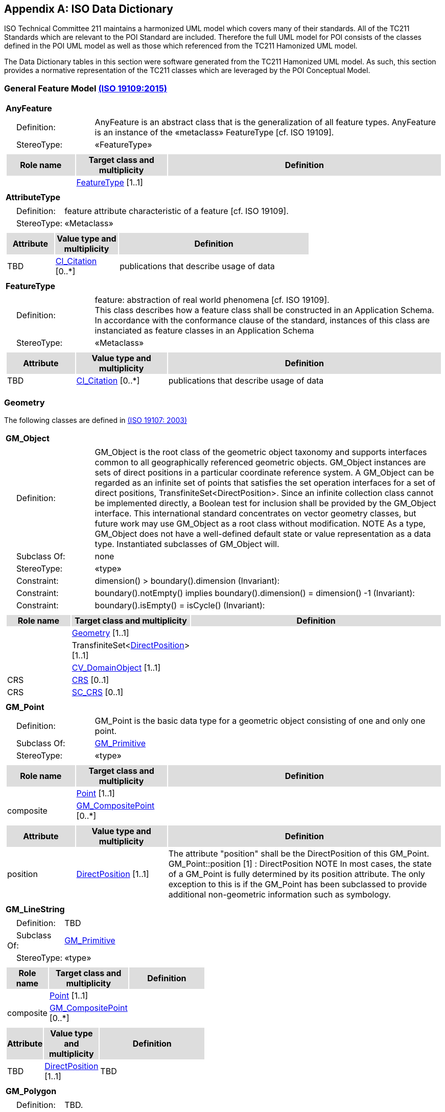 [appendix]
[[iso_data_dictionary_section]]
== ISO Data Dictionary

ISO Technical Committee 211 maintains a harmonized UML model which covers many of their standards. All of the TC211 Standards which are relevant to the POI Standard are included. Therefore the full UML model for POI consists of the classes defined in the POI UML model as well as those which referenced from the TC211 Hamonized UML model.

The Data Dictionary tables in this section were software generated from the TC211 Hamonized UML model. As such, this section provides a normative representation of the TC211 classes which are leveraged by the POI Conceptual Model.

=== General Feature Model <<iso19109,(ISO 19109:2015)>>

[[AnyFeature-section]]
[cols="1a"]
|===
|*AnyFeature* 
|[cols="1,4",frame=none,grid=none]
!===
!{nbsp}{nbsp}{nbsp}{nbsp}Definition: ! AnyFeature is an abstract class that is the generalization of all feature types. AnyFeature is an instance of the «metaclass» FeatureType [cf. ISO 19109]. 
!{nbsp}{nbsp}{nbsp}{nbsp}StereoType: !  «FeatureType»
!===
|[cols="15,20,60",frame=none,grid=none,options="header"]
!===
!{set:cellbgcolor:#DDDDDD} *Role name* !*Target class and multiplicity*  !*Definition*
!{set:cellbgcolor:#FFFFFF}   
!<<FeatureType-section,FeatureType>>  
[1..1]
!
!===
|===

[[AttributeType-section]]
[cols="1a"]
|===
|*AttributeType* 
|[cols="1,4",frame=none,grid=none]
!===
!{nbsp}{nbsp}{nbsp}{nbsp}Definition: ! feature attribute
characteristic of a feature [cf. ISO 19109]. 
!{nbsp}{nbsp}{nbsp}{nbsp}StereoType: !  «Metaclass»
!===
|[cols="15,20,60",frame=none,grid=none,options="header"]
!===
!{set:cellbgcolor:#DDDDDD} *Attribute* !*Value type and multiplicity* !*Definition*
!{set:cellbgcolor:#FFFFFF} TBD   !<<CI_Citation-section,CI_Citation>>  [0..*] !publications that describe usage of data
!===
|===

[[FeatureType-section]]
[cols="1a"]
|===
|*FeatureType* 
|[cols="1,4",frame=none,grid=none]
!===
!{nbsp}{nbsp}{nbsp}{nbsp}Definition: ! feature: abstraction of real world phenomena [cf. ISO 19109]. +
This class describes how a feature class shall be constructed in an Application Schema. In accordance with the conformance clause of the standard, instances of this class are instanciated as feature classes in an Application Schema
!{nbsp}{nbsp}{nbsp}{nbsp}StereoType: !  «Metaclass»
!===
|[cols="15,20,60",frame=none,grid=none,options="header"]
!===
!{set:cellbgcolor:#DDDDDD} *Attribute* !*Value type and multiplicity* !*Definition*
!{set:cellbgcolor:#FFFFFF} TBD   !<<CI_Citation-section,CI_Citation>>  [0..*] !publications that describe usage of data
!===
|===

=== Geometry
The following classes are defined in <<iso19107,(ISO 19107: 2003)>>

[[GM_Object-section]]
[cols="1a"]
|===
|*GM_Object* 
|[cols="1,4",frame=none,grid=none]
!===
!{nbsp}{nbsp}{nbsp}{nbsp}Definition: ! GM_Object is the root class of the geometric object taxonomy and supports interfaces common to all geographically referenced geometric objects. GM_Object instances are sets of direct positions in a particular coordinate reference system. A GM_Object can be regarded as an infinite set of points that satisfies the set operation interfaces for a set of direct positions, TransfiniteSet<DirectPosition>. Since an infinite collection class cannot be implemented directly, a Boolean test for inclusion shall be provided by the GM_Object interface. This international standard concentrates on vector geometry classes, but future work may use GM_Object as a root class without modification.
NOTE As a type, GM_Object does not have a well-defined default state or value representation as a data type. Instantiated subclasses of GM_Object will. 
!{nbsp}{nbsp}{nbsp}{nbsp}Subclass Of: ! none 
!{nbsp}{nbsp}{nbsp}{nbsp}StereoType: !  «type»
!{nbsp}{nbsp}{nbsp}{nbsp}Constraint: ! dimension() >  boundary().dimension (Invariant):     
!{nbsp}{nbsp}{nbsp}{nbsp}Constraint: ! boundary().notEmpty() implies boundary().dimension() = dimension() -1 (Invariant):     
!{nbsp}{nbsp}{nbsp}{nbsp}Constraint: ! boundary().isEmpty() = isCycle() (Invariant):     
!===
|[cols="15,20,60",frame=none,grid=none,options="header"]
!===
!{set:cellbgcolor:#DDDDDD} *Role name* !*Target class and multiplicity*  !*Definition*
!{set:cellbgcolor:#FFFFFF}   
!<<Geometry-section,Geometry>> [1..1]
!
!{set:cellbgcolor:#FFFFFF}   
!TransfiniteSet<<<DirectPosition-section,DirectPosition>>>  
[1..1]
!
!{set:cellbgcolor:#FFFFFF}   
!<<CV_DomainObject-section,CV_DomainObject>>  
[1..1]
!
!{set:cellbgcolor:#FFFFFF} CRS  
!<<CRS-section,CRS>>  
[0..1]
!
!{set:cellbgcolor:#FFFFFF} CRS  
!<<SC_CRS-section,SC_CRS>>  
[0..1]
!
!===
|=== 

[[GM_Point-section]]
[cols="1a"]
|===
|*GM_Point* 
|[cols="1,4",frame=none,grid=none]
!===
!{nbsp}{nbsp}{nbsp}{nbsp}Definition: ! GM_Point is the basic data type for a geometric object consisting of one and only one point.  
!{nbsp}{nbsp}{nbsp}{nbsp}Subclass Of: ! <<GM_Primitive-section,GM_Primitive>> 
!{nbsp}{nbsp}{nbsp}{nbsp}StereoType: !  «type»
!===
|[cols="15,20,60",frame=none,grid=none,options="header"]
!===
!{set:cellbgcolor:#DDDDDD} *Role name* !*Target class and multiplicity*  !*Definition*
!{set:cellbgcolor:#FFFFFF}   
!<<Point-section,Point>>  
[1..1]
!
!{set:cellbgcolor:#FFFFFF} composite  
!<<GM_CompositePoint-section,GM_CompositePoint>>  
[0..*]
!
!===
|[cols="15,20,60",frame=none,grid=none,options="header"]
!===
!{set:cellbgcolor:#DDDDDD} *Attribute* !*Value type and multiplicity* !*Definition*
 
!{set:cellbgcolor:#FFFFFF} position   !<<DirectPosition-section,DirectPosition>> [1..1]  !The attribute "position" shall be the DirectPosition of this GM_Point.
GM_Point::position [1] : DirectPosition
NOTE In most cases, the state of a GM_Point is fully determined by its position attribute. The only exception to this is if the GM_Point has been subclassed to provide additional non-geometric information such as symbology.
!===
|=== 

[[GM_LineString-section]]
[cols="1a"]
|===
|*GM_LineString* 
|[cols="1,4",frame=none,grid=none]
!===
!{nbsp}{nbsp}{nbsp}{nbsp}Definition: ! TBD  
!{nbsp}{nbsp}{nbsp}{nbsp}Subclass Of: ! <<GM_Primitive-section,GM_Primitive>> 
!{nbsp}{nbsp}{nbsp}{nbsp}StereoType: !  «type»
!===
|[cols="15,20,60",frame=none,grid=none,options="header"]
!===
!{set:cellbgcolor:#DDDDDD} *Role name* !*Target class and multiplicity*  !*Definition*
!{set:cellbgcolor:#FFFFFF}   
!<<Point-section,Point>>  
[1..1]
!
!{set:cellbgcolor:#FFFFFF} composite  
!<<GM_CompositePoint-section,GM_CompositePoint>>  
[0..*]
!
!===
|[cols="15,20,60",frame=none,grid=none,options="header"]
!===
!{set:cellbgcolor:#DDDDDD} *Attribute* !*Value type and multiplicity* !*Definition*
 
!{set:cellbgcolor:#FFFFFF} TBD   !<<DirectPosition-section,DirectPosition>> [1..1]  !TBD
!===
|=== 

[[GM_Polygon-section]]
[cols="1a"]
|===
|*GM_Polygon* 
|[cols="1,4",frame=none,grid=none]
!===
!{nbsp}{nbsp}{nbsp}{nbsp}Definition: ! TBD.  
!{nbsp}{nbsp}{nbsp}{nbsp}Subclass Of: ! <<GM_Primitive-section,GM_Primitive>> 
!{nbsp}{nbsp}{nbsp}{nbsp}StereoType: !  «type»
!===
|[cols="15,20,60",frame=none,grid=none,options="header"]
!===
!{set:cellbgcolor:#DDDDDD} *Role name* !*Target class and multiplicity*  !*Definition*
!{set:cellbgcolor:#FFFFFF}   
!<<Point-section,Point>>  
[1..1]
!
!{set:cellbgcolor:#FFFFFF} TBD  
!<<GM_CompositePoint-section,GM_CompositePoint>>  
[0..*]
!
!===
|[cols="15,20,60",frame=none,grid=none,options="header"]
!===
!{set:cellbgcolor:#DDDDDD} *Attribute* !*Value type and multiplicity* !*Definition*
 
!{set:cellbgcolor:#FFFFFF} TBD   !<<DirectPosition-section,DirectPosition>> [1..1]  !Definition TBD
!===
|=== 

=== Citation and responsible party information
The following classes are defined in ISO 19115-1 Edition 1

[[CI_Address-section]]
[cols="1a"]
|===
|*CI_Address* 
|[cols="1,4",frame=none,grid=none]
!===
!{nbsp}{nbsp}{nbsp}{nbsp}Definition: ! location of the responsible individual or organisation 
!{nbsp}{nbsp}{nbsp}{nbsp}StereoType: ! None  
!===
|[cols="15,20,60",frame=none,grid=none,options="header"]
!===
!{set:cellbgcolor:#DDDDDD} *Attribute* !*Value type and multiplicity* !*Definition*
 
!{set:cellbgcolor:#FFFFFF} administrativeArea   !<<CharacterString-section,CharacterString>>  [0..1] !state, province of the location
 
!{set:cellbgcolor:#FFFFFF} city   !<<CharacterString-section,CharacterString>>  [0..1] !city of the location
 
!{set:cellbgcolor:#FFFFFF} country   !<<CharacterString-section,CharacterString>>  [0..1] !country of the physical address
 
!{set:cellbgcolor:#FFFFFF} deliveryPoint   !<<CharacterString-section,CharacterString>>  [0..*] !address line for the location 
Example Street number and name, suite number, etc
 
!{set:cellbgcolor:#FFFFFF} electronicMailAddress   !<<CharacterString-section,CharacterString>>  [0..*] !address of the electronic mailbox of the responsible organisation or individual
 
!{set:cellbgcolor:#FFFFFF} postalCode   !<<CharacterString-section,CharacterString>>  [0..1] !ZIP or other postal code
!===
|=== 

[[CI_Citation-section]]
[cols="1a"]
|===
|*CI_Citation* 
|[cols="1,4",frame=none,grid=none]
!===
!{nbsp}{nbsp}{nbsp}{nbsp}Definition: ! standardized resource reference 
!{nbsp}{nbsp}{nbsp}{nbsp}StereoType: ! None  
!===
|[cols="15,20,60",frame=none,grid=none,options="header"]
!===
!{set:cellbgcolor:#DDDDDD} *Attribute* !*Value type and multiplicity* !*Definition*
 
!{set:cellbgcolor:#FFFFFF} alternateTitle   !<<CharacterString-section,CharacterString>>  [0..*] !short name or other language name by which the cited information is known. Example: DCW as an alternative title for Digital Chart of the World
 
!{set:cellbgcolor:#FFFFFF} citedResponsibleParty   !<<CI_Responsibility-section,CI_Responsibility>>  [0..*] !roles, name, contact, and position information for an individual or organisation that is responsible for the resource
 
!{set:cellbgcolor:#FFFFFF} date   !<<CI_Date-section,CI_Date>>  [0..*] !reference date for the cited resource
 
!{set:cellbgcolor:#FFFFFF} edition   !<<CharacterString-section,CharacterString>>  [0..1] !version of the cited resource
 
!{set:cellbgcolor:#FFFFFF} editionDate   !<<DateTime-section,DateTime>>  [0..1] !date of the edition
 
!{set:cellbgcolor:#FFFFFF} graphic   !<<MD_BrowseGraphic-section,MD_BrowseGraphic>>  [0..*] !citation graphic or logo for cited party
 
!{set:cellbgcolor:#FFFFFF} identifier   !<<MD_Identifier-section,MD_Identifier>>  [0..*] !value uniquely identifying an object within a namespace
 
!{set:cellbgcolor:#FFFFFF} ISBN   !<<CharacterString-section,CharacterString>>  [0..1] !international Standard Book Number
 
!{set:cellbgcolor:#FFFFFF} ISSN   !<<CharacterString-section,CharacterString>>  [0..1] !international Standard Serial Number
 
!{set:cellbgcolor:#FFFFFF} onlineResource   !<<CI_OnlineResource-section,CI_OnlineResource>>  [0..*] !online reference to the cited resource
 
!{set:cellbgcolor:#FFFFFF} otherCitationDetails   !<<CharacterString-section,CharacterString>>  [0..*] !other information required to complete the citation that is not recorded elsewhere
 
!{set:cellbgcolor:#FFFFFF} presentationForm   !<<CI_PresentationFormCode-section,CI_PresentationFormCode>>  [0..*] !mode in which the resource is represented
 
!{set:cellbgcolor:#FFFFFF} series   !<<CI_Series-section,CI_Series>>  [0..1] !information about the series, or aggregate resource, of which the resource is a part
 
!{set:cellbgcolor:#FFFFFF} title   !<<CharacterString-section,CharacterString>>  !name by which the cited resource is known
!===
|=== 

[[CI_Contact-section]]
[cols="1a"]
|===
|*CI_Contact* 
|[cols="1,4",frame=none,grid=none]
!===
!{nbsp}{nbsp}{nbsp}{nbsp}Definition: ! information required to enable contact with the responsible person and/or organisation 
!{nbsp}{nbsp}{nbsp}{nbsp}StereoType: !  None
!===
|[cols="15,20,60",frame=none,grid=none,options="header"]
!===
!{set:cellbgcolor:#DDDDDD} *Attribute* !*Value type and multiplicity* !*Definition*
 
!{set:cellbgcolor:#FFFFFF} address   !<<CI_Address-section,CI_Address>>  [0..*] !physical and email address at which the organisation or individual may be contacted
 
!{set:cellbgcolor:#FFFFFF} contactInstructions   !<<CharacterString-section,CharacterString>>  [0..1] !supplemental instructions on how or when to contact the individual or organisation
 
!{set:cellbgcolor:#FFFFFF} contactType   !<<CharacterString-section,CharacterString>>  [0..1] !type of contact
 
!{set:cellbgcolor:#FFFFFF} hoursOfService   !<<CharacterString-section,CharacterString>>  [0..*] !time period (including time zone) when individuals can contact the organisation or individual
 
!{set:cellbgcolor:#FFFFFF} onlineResource   !<<CI_OnlineResource-section,CI_OnlineResource>>  [0..*] !on-line information that can be used to contact the individual or organisation
 
!{set:cellbgcolor:#FFFFFF} phone   !<<CI_Telephone-section,CI_Telephone>>  [0..*] !telephone numbers at which the organisation or individual may be contacted
!===
|=== 

[[CI_Date-section]]
[cols="1a"]
|===
|*CI_Date* 
|[cols="1,4",frame=none,grid=none]
!===
!{nbsp}{nbsp}{nbsp}{nbsp}Definition: ! reference date and event used to describe it 
!{nbsp}{nbsp}{nbsp}{nbsp}StereoType: !  «DataType»
!===
|[cols="15,20,60",frame=none,grid=none,options="header"]
!===
!{set:cellbgcolor:#DDDDDD} *Attribute* !*Value type and multiplicity* !*Definition*
 
!{set:cellbgcolor:#FFFFFF} date   !<<DateTime-section,DateTime>>  !reference date for the cited resource
 
!{set:cellbgcolor:#FFFFFF} dateType   !<<CI_DateTypeCode-section,CI_DateTypeCode>>  !event used for reference date
!===
|=== 

[[CI_DateTypeCode-section]]
[cols="1a"]
|===
|*CI_DateTypeCode* 
|[cols="1,4",frame=none,grid=none]
!===
!{nbsp}{nbsp}{nbsp}{nbsp}Definition: ! identification of when a given event occurred 
!{nbsp}{nbsp}{nbsp}{nbsp}StereoType: !  «CodeList»
!===
|[cols="15,20,60",frame=none,grid=none,options="header"]
!===
!{set:cellbgcolor:#DDDDDD} *Attribute* !*Value type and multiplicity* !*Definition*
 
!{set:cellbgcolor:#FFFFFF} adopted   ! literal !date identifies when resource was adopted
 
!{set:cellbgcolor:#FFFFFF} creation   ! literal !date identifies when the resource was brought into existence
 
!{set:cellbgcolor:#FFFFFF} deprecated   ! literal !date identifies when resource was deprecated
 
!{set:cellbgcolor:#FFFFFF} distribution   ! literal !date identifies when an instance of the resource was distributed
 
!{set:cellbgcolor:#FFFFFF} expiry   ! literal !date identifies when resource expires
 
!{set:cellbgcolor:#FFFFFF} inForce   ! literal !date identifies when resource became in force
 
!{set:cellbgcolor:#FFFFFF} lastRevision   ! literal !date identifies when resource was last reviewed
 
!{set:cellbgcolor:#FFFFFF} lastUpdate   ! literal !date identifies when resource was last updated
 
!{set:cellbgcolor:#FFFFFF} nextUpdate   ! literal !date identifies when resource will be next updated
 
!{set:cellbgcolor:#FFFFFF} publication   ! literal !date identifies when the resource was issued
 
!{set:cellbgcolor:#FFFFFF} released   ! literal !the date that the resource shall be released for public access
 
!{set:cellbgcolor:#FFFFFF} revision   ! literal !date identifies when the resource was examined or re-examined and improved or amended
 
!{set:cellbgcolor:#FFFFFF} superseded   ! literal !date identifies when resource was superseded or replaced by another resource
 
!{set:cellbgcolor:#FFFFFF} unavailable   ! literal !date identifies when resource became not available or obtainable
 
!{set:cellbgcolor:#FFFFFF} validityBegins   ! literal !time at which the data is considered to become valid. Note: There could be quite a delay between creation and validity begins
 
!{set:cellbgcolor:#FFFFFF} validityExpires   ! literal !time at which the data is no longer considered to be valid
!===
|=== 

[[CI_Individual-section]]
[cols="1a"]
|===
|*CI_Individual* 
|[cols="1,4",frame=none,grid=none]
!===
!{nbsp}{nbsp}{nbsp}{nbsp}Definition: ! information about the party if the party is an individual 
!{nbsp}{nbsp}{nbsp}{nbsp}Subclass Of: !<<CI_Party-section,CI_Party>>
!{nbsp}{nbsp}{nbsp}{nbsp}StereoType: !  
!{nbsp}{nbsp}{nbsp}{nbsp}Constraint: ! count (name + positionName) > 0 (Invariant):     
!===
|[cols="15,20,60",frame=none,grid=none,options="header"]
!===
!{set:cellbgcolor:#DDDDDD} *Role name* !*Target class and multiplicity*  !*Definition*
!{set:cellbgcolor:#FFFFFF}   ! <<CI_Organisation-section,CI_Organisation>>   [] !
!===
|[cols="15,20,60",frame=none,grid=none,options="header"]
!===
!{set:cellbgcolor:#DDDDDD} *Attribute* !*Value type and multiplicity* !*Definition*
 
!{set:cellbgcolor:#FFFFFF} positionName   !<<CharacterString-section,CharacterString>>  [0..1] !position of the individual in an organisation
!===
|=== 

[[CI_OnLineFunctionCode-section]]
[cols="1a"]
|===
|*CI_OnLineFunctionCode* 
|[cols="1,4",frame=none,grid=none]
!===
!{nbsp}{nbsp}{nbsp}{nbsp}Definition: ! function performed by the resource 
!{nbsp}{nbsp}{nbsp}{nbsp}StereoType: !  «CodeList»
!===
|[cols="15,20,60",frame=none,grid=none,options="header"]
!===
!{set:cellbgcolor:#DDDDDD} *Attribute* !*Value type and multiplicity* !*Definition*
 
!{set:cellbgcolor:#FFFFFF} browseGraphic   ! literal !browse graphic provided
 
!{set:cellbgcolor:#FFFFFF} browsing   ! literal !online browsing provided
 
!{set:cellbgcolor:#FFFFFF} completeMetadata   ! literal !complete metadata provided
 
!{set:cellbgcolor:#FFFFFF} download   ! literal !online instructions for transferring data from one storage device or system to another
 
!{set:cellbgcolor:#FFFFFF} emailService   ! literal !online email service provided
 
!{set:cellbgcolor:#FFFFFF} fileAccess   ! literal !online file access provided
 
!{set:cellbgcolor:#FFFFFF} information   ! literal !online information about the resource
 
!{set:cellbgcolor:#FFFFFF} offlineAccess   ! literal !online instructions for requesting the resource from the provider
 
!{set:cellbgcolor:#FFFFFF} order   ! literal !online order process for obtaining the resource
 
!{set:cellbgcolor:#FFFFFF} search   ! literal !online search interface for seeking out information about the resource
 
!{set:cellbgcolor:#FFFFFF} upload   ! literal !online resource upload capability provided
!===
|=== 

[[CI_OnlineResource-section]]
[cols="1a"]
|===
|*CI_OnlineResource* 
|[cols="1,4",frame=none,grid=none]
!===
!{nbsp}{nbsp}{nbsp}{nbsp}Definition: ! information about on-line sources from which the resource, specification, or community profile name and extended metadata elements can be obtained 
!{nbsp}{nbsp}{nbsp}{nbsp}StereoType: !  «DataType»
!===
|[cols="15,20,60",frame=none,grid=none,options="header"]
!===
!{set:cellbgcolor:#DDDDDD} *Attribute* !*Value type and multiplicity* !*Definition*
 
!{set:cellbgcolor:#FFFFFF} applicationProfile   !<<CharacterString-section,CharacterString>>  [0..1] !name of an application profile that can be used with the online resource
 
!{set:cellbgcolor:#FFFFFF} description   !<<CharacterString-section,CharacterString>>  [0..1] !detailed text description of what the online resource is/does
 
!{set:cellbgcolor:#FFFFFF} function   !<<CI_OnLineFunctionCode-section,CI_OnLineFunctionCode>>  [0..1] !code for function performed by the online resource
 
!{set:cellbgcolor:#FFFFFF} linkage   !<<CharacterString-section,CharacterString>>  !location (address) for on-line access using a Uniform Resource Locator/Uniform Resource Identifier address or similar addressing scheme such as http://www.statkart.no/isotc211
 
!{set:cellbgcolor:#FFFFFF} name   !<<CharacterString-section,CharacterString>>  [0..1] !name of the online resource
 
!{set:cellbgcolor:#FFFFFF} protocol   !<<CharacterString-section,CharacterString>>  [0..1] !connection protocol to be used e.g. http, ftp, file,http get KVP, http POST, etc…
 
!{set:cellbgcolor:#FFFFFF} protocolRequest   !<<CharacterString-section,CharacterString>>  [0..1] !protocol used by the accessed resource(to be used mainly for POST requests).
Example
POST/XML:
<GetFeature   service="WFS"  version="2.0.0" outputFormat="application/gml+xml; version=3.2" xmlns=http://www.opengis.net/wfs/2.0 xmlns:xsi=http://www.w3.org/2001/XMLSchema-instance xsi:schemaLocation="http://www.opengis.net/wfs/2.0http://schemas.opengis.net/wfs/2.0.0/wfs.xsd">
<Query typeNames="Roads"/>
</GetFeature>
!===
|=== 

[[CI_Organisation-section]]
[cols="1a"]
|===
|*CI_Organisation* 
|[cols="1,4",frame=none,grid=none]
!===
!{nbsp}{nbsp}{nbsp}{nbsp}Definition: ! information about the party if the party is an organisation 
!{nbsp}{nbsp}{nbsp}{nbsp}Subclass Of: !<<CI_Party-section,CI_Party>> 
!{nbsp}{nbsp}{nbsp}{nbsp}StereoType: !  
!{nbsp}{nbsp}{nbsp}{nbsp}Constraint: ! count (name + logo) > 0 (Invariant):     
!===
|[cols="15,20,60",frame=none,grid=none,options="header"]
!===
!{set:cellbgcolor:#DDDDDD} *Role name* !*Target class and multiplicity*  !*Definition*
!{set:cellbgcolor:#FFFFFF} individual ! <<CI_Individual-section,CI_Individual>> [0..*] !an individual in the named organisation
!===
|[cols="15,20,60",frame=none,grid=none,options="header"]
!===
!{set:cellbgcolor:#DDDDDD} *Attribute* !*Value type and multiplicity* !*Definition*
 
!{set:cellbgcolor:#FFFFFF} logo   !<<MD_BrowseGraphic-section,MD_BrowseGraphic>>  [0..*] !Graphic identifying organization
!===
|=== 

[[CI_Party-section]]
[cols="1a"]
|===
|*CI_Party* 
|[cols="1,4",frame=none,grid=none]
!===
!{nbsp}{nbsp}{nbsp}{nbsp}Definition: ! information about the individual and/or organisation of the party 
!{nbsp}{nbsp}{nbsp}{nbsp}StereoType: !  «abstract»
!===
|[cols="15,20,60",frame=none,grid=none,options="header"]
!===
!{set:cellbgcolor:#DDDDDD} *Role name* !*Target class and multiplicity*  !*Definition*
!{set:cellbgcolor:#FFFFFF}   ! <<CI_Responsibility-section,CI_Responsibility>>   [] !
!===
|[cols="15,20,60",frame=none,grid=none,options="header"]
!===
!{set:cellbgcolor:#DDDDDD} *Attribute* !*Value type and multiplicity* !*Definition*
 
!{set:cellbgcolor:#FFFFFF} contactInfo   !<<CI_Contact-section,CI_Contact>>  [0..*] !contact information for the party
 
!{set:cellbgcolor:#FFFFFF} name   !<<CharacterString-section,CharacterString>>  [0..1] !name of the party (individual or organization)
!===
|=== 

[[CI_PresentationFormCode-section]]
[cols="1a"]
|===
|*CI_PresentationFormCode* 
|[cols="1,4",frame=none,grid=none]
!===
!{nbsp}{nbsp}{nbsp}{nbsp}Definition: ! mode in which the data is represented 
!{nbsp}{nbsp}{nbsp}{nbsp}StereoType: !  «CodeList»
!===
|[cols="15,20,60",frame=none,grid=none,options="header"]
!===
!{set:cellbgcolor:#DDDDDD} *Attribute* !*Value type and multiplicity* !*Definition*
 
!{set:cellbgcolor:#FFFFFF} audioDigital   !literal !digital audio recording
 
!{set:cellbgcolor:#FFFFFF} audioHardcopy   !literal !audio recording delivered by analog media, such as a magnetic tape
 
!{set:cellbgcolor:#FFFFFF} diagramDigital   !literal !information represented graphically by charts such as pie chart, bar chart, and other type of diagrams and recorded in digital format
 
!{set:cellbgcolor:#FFFFFF} diagramHardcopy   !literal !information represented graphically by charts such as pie chart, bar chart, and other type of diagrams and printed on paper, photographic material, or other media
 
!{set:cellbgcolor:#FFFFFF} documentDigital   !literal !digital representation of a primarily textual item (can contain illustrations also)
 
!{set:cellbgcolor:#FFFFFF} documentHardcopy   !literal !representation of a primarily textual item (can contain illustrations also) on paper, photographic material, or other media
 
!{set:cellbgcolor:#FFFFFF} imageDigital   !literal !likeness of natural or man-made features, objects, and activities acquired through the sensing of visual or any other segment of the electromagnetic spectrum by sensors, such as thermal infrared, and high resolution radar and stored in digital format
 
!{set:cellbgcolor:#FFFFFF} imageHardcopy   !literal !likeness of natural or man-made features, objects, and activities acquired through the sensing of visual or any other segment of the electromagnetic spectrum by sensors, such as thermal infrared, and high resolution radar and reproduced on paper, photographic material, or other media for use directly by the human user
 
!{set:cellbgcolor:#FFFFFF} mapDigital   !literal !map represented in raster or vector form
 
!{set:cellbgcolor:#FFFFFF} mapHardcopy   !literal !map printed on paper, photographic material, or other media for use directly by the human user
 
!{set:cellbgcolor:#FFFFFF} modelDigital   !literal !multi-dimensional digital representation of a feature, process, etc.
 
!{set:cellbgcolor:#FFFFFF} modelHardcopy   !literal !3-dimensional, physical model
 
!{set:cellbgcolor:#FFFFFF} multimediaDigital   !literal !information representation using simultaneously various digital modes for text, sound, image
 
!{set:cellbgcolor:#FFFFFF} multimediaHardcopy   !literal !information representation using simultaneously various analog modes for text, sound, image
 
!{set:cellbgcolor:#FFFFFF} physicalObject   !literal !a physical object. Eg. Rock or mineral sample, microscope slide
 
!{set:cellbgcolor:#FFFFFF} profileDigital   !literal !vertical cross-section in digital form
 
!{set:cellbgcolor:#FFFFFF} profileHardcopy   !literal !vertical cross-section printed on paper, etc.
 
!{set:cellbgcolor:#FFFFFF} tableDigital   !literal !digital representation of facts or figures systematically displayed, especially in columns
 
!{set:cellbgcolor:#FFFFFF} tableHardcopy   !literal !representation of facts or figures systematically displayed, especially in columns, printed on paper, photographic material, or other media
 
!{set:cellbgcolor:#FFFFFF} videoDigital   !literal !digital video recording
 
!{set:cellbgcolor:#FFFFFF} videoHardcopy   !literal !video recording on film
!===
|=== 

[[CI_Responsibility-section]]
[cols="1a"]
|===
|*CI_Responsibility* 
|[cols="1,4",frame=none,grid=none]
!===
!{nbsp}{nbsp}{nbsp}{nbsp}Definition: ! information about the party and their role 
!{nbsp}{nbsp}{nbsp}{nbsp}StereoType: !  None
!===
|[cols="15,20,60",frame=none,grid=none,options="header"]
!===
!{set:cellbgcolor:#DDDDDD} *Role name* !*Target class and multiplicity*  !*Definition*
!{set:cellbgcolor:#FFFFFF} party ! <<CI_Party-section,CI_Party>> [1..*] !information about the party
!===
|[cols="15,20,60",frame=none,grid=none,options="header"]
!===
!{set:cellbgcolor:#DDDDDD} *Attribute* !*Value type and multiplicity* !*Definition*
 
!{set:cellbgcolor:#FFFFFF} extent   !<<EX_Extent-section,EX_Extent>>  [0..*] !spatial or temporal extent of the role
 
!{set:cellbgcolor:#FFFFFF} role   !<<CI_RoleCode-section,CI_RoleCode>>  !function performed by the responsible party
!===
|=== 

[[CI_RoleCode-section]]
[cols="1a"]
|===
|*CI_RoleCode* 
|[cols="1,4",frame=none,grid=none]
!===
!{nbsp}{nbsp}{nbsp}{nbsp}Definition: ! function performed by the responsible party 
!{nbsp}{nbsp}{nbsp}{nbsp}StereoType: !  «CodeList»
!===
|[cols="15,20,60",frame=none,grid=none,options="header"]
!===
!{set:cellbgcolor:#DDDDDD} *Attribute* !*Value type and multiplicity* !*Definition*
 
!{set:cellbgcolor:#FFFFFF} author   ! literal !party who authored the resource
 
!{set:cellbgcolor:#FFFFFF} coAuthor   ! literal !party who jointly authors the resource
 
!{set:cellbgcolor:#FFFFFF} collaborator   ! literal !party who assists with the generation of the resource other than the principal investigator
 
!{set:cellbgcolor:#FFFFFF} contributor   ! literal !party contributing to the resource
 
!{set:cellbgcolor:#FFFFFF} custodian   ! literal !party that accepts accountability and responsibility for the resource and ensures appropriate care and maintenance of the resource
 
!{set:cellbgcolor:#FFFFFF} distributor   ! literal !party who distributes the resource
 
!{set:cellbgcolor:#FFFFFF} editor   ! literal !party who reviewed or modified the resource to improve the content
 
!{set:cellbgcolor:#FFFFFF} funder   ! literal !party providing monetary support for the resource
 
!{set:cellbgcolor:#FFFFFF} mediator   ! literal !a class of entity that mediates access to the resource and for whom the resource is intended or useful
 
!{set:cellbgcolor:#FFFFFF} originator   ! literal !party who created the resource
 
!{set:cellbgcolor:#FFFFFF} owner   ! literal !party that owns the resource
 
!{set:cellbgcolor:#FFFFFF} pointOfContact   ! literal !party who can be contacted for acquiring knowledge about or acquisition of the resource
 
!{set:cellbgcolor:#FFFFFF} principalInvestigator   ! literal !key party responsible for gathering information and conducting research
 
!{set:cellbgcolor:#FFFFFF} processor   ! literal !party who has processed the data in a manner such that the resource has been modified
 
!{set:cellbgcolor:#FFFFFF} publisher   ! literal !party who published the resource
 
!{set:cellbgcolor:#FFFFFF} resourceProvider   ! literal !party that supplies the resource
 
!{set:cellbgcolor:#FFFFFF} rightsHolder   ! literal !party owning or managing rights over the resource
 
!{set:cellbgcolor:#FFFFFF} sponsor   ! literal !party who speaks for the resource
 
!{set:cellbgcolor:#FFFFFF} stakeholder   ! literal !party who has an interest in the resource or the use of the resource
 
!{set:cellbgcolor:#FFFFFF} user   ! literal !party who uses the resource
!===
|=== 

[[CI_Series-section]]
[cols="1a"]
|===
|*CI_Series* 
|[cols="1,4",frame=none,grid=none]
!===
!{nbsp}{nbsp}{nbsp}{nbsp}Definition: ! information about the series, or aggregate resource, to which a resource belongs 
!{nbsp}{nbsp}{nbsp}{nbsp}StereoType: !  «DataType»
!===
|[cols="15,20,60",frame=none,grid=none,options="header"]
!===
!{set:cellbgcolor:#DDDDDD} *Attribute* !*Value type and multiplicity* !*Definition*
 
!{set:cellbgcolor:#FFFFFF} issueIdentification   !<<CharacterString-section,CharacterString>>  [0..1] !information identifying the issue of the series
 
!{set:cellbgcolor:#FFFFFF} name   !<<CharacterString-section,CharacterString>>  [0..1] !name of the series, or aggregate resource, of which the resource is a part
 
!{set:cellbgcolor:#FFFFFF} page   !<<CharacterString-section,CharacterString>>  [0..1] !details on which pages of the publication the article was published
!===
|=== 

[[CI_Telephone-section]]
[cols="1a"]
|===
|*CI_Telephone* 
|[cols="1,4",frame=none,grid=none]
!===
!{nbsp}{nbsp}{nbsp}{nbsp}Definition: ! telephone numbers for contacting the responsible individual or organisation 
!{nbsp}{nbsp}{nbsp}{nbsp}StereoType: !  «DataType»
!===
|[cols="15,20,60",frame=none,grid=none,options="header"]
!===
!{set:cellbgcolor:#DDDDDD} *Attribute* !*Value type and multiplicity* !*Definition*
 
!{set:cellbgcolor:#FFFFFF} number   !<<CharacterString-section,CharacterString>>  !telephone number by which individuals can contact responsible organisation or individual
 
!{set:cellbgcolor:#FFFFFF} numberType   !<<CI_TelephoneTypeCode-section,CI_TelephoneTypeCode>>  [0..1] !type of telephone responsible organisation or individual
!===
|=== 

[[CI_TelephoneTypeCode-section]]
[cols="1a"]
|===
|*CI_TelephoneTypeCode* 
|[cols="1,4",frame=none,grid=none]
!===
!{nbsp}{nbsp}{nbsp}{nbsp}Definition: ! type of telephone 
!{nbsp}{nbsp}{nbsp}{nbsp}StereoType: !  «CodeList»
!===
|[cols="15,20,60",frame=none,grid=none,options="header"]
!===
!{set:cellbgcolor:#DDDDDD} *Attribute* !*Value type and multiplicity* !*Definition*
 
!{set:cellbgcolor:#FFFFFF} facsimile   ! literal !telephone provides facsimile service
 
!{set:cellbgcolor:#FFFFFF} sms   ! literal !telephone provides sms service
 
!{set:cellbgcolor:#FFFFFF} voice   ! literal !telephone provides voice service
!===
|===   

=== Constraint information
The following classes are defined in ISO 19115-1 Edition 1

[[MD_ClassificationCode-section]]
[cols="1a"]
|===
|*MD_ClassificationCode* 
|[cols="1,4",frame=none,grid=none]
!===
!{nbsp}{nbsp}{nbsp}{nbsp}Definition: ! name of the handling restrictions on the resource 
!{nbsp}{nbsp}{nbsp}{nbsp}StereoType: !  «CodeList»
!===
|[cols="15,20,60",frame=none,grid=none,options="header"]
!===
!{set:cellbgcolor:#DDDDDD} *Attribute* !*Value type and multiplicity* !*Definition*
 
!{set:cellbgcolor:#FFFFFF} confidential   ! literal !available for someone who can be entrusted with information
 
!{set:cellbgcolor:#FFFFFF} forOfficialUseOnly   ! literal !unclassified information that may be exempt from mandatory release to the public
 
!{set:cellbgcolor:#FFFFFF} limitedDistribution   ! literal !desimination limited by designating body
 
!{set:cellbgcolor:#FFFFFF} protected   ! literal !compromise of the information could cause damage
 
!{set:cellbgcolor:#FFFFFF} restricted   ! literal !not for general disclosure
 
!{set:cellbgcolor:#FFFFFF} secret   ! literal !kept or meant to be kept private, unknown, or hidden from all but a select group of people
 
!{set:cellbgcolor:#FFFFFF} sensitiveButUnclassified   ! literal !although unclassified, requires strict controls over its distribution
 
!{set:cellbgcolor:#FFFFFF} topSecret   ! literal !of the highest secrecy
 
!{set:cellbgcolor:#FFFFFF} unclassified   ! literal !available for general disclosure
!===
|=== 

[[MD_Constraints-section]]
[cols="1a"]
|===
|*MD_Constraints* 
|[cols="1,4",frame=none,grid=none]
!===
!{nbsp}{nbsp}{nbsp}{nbsp}Definition: ! restrictions on the access and use of a resource or metadata 
!{nbsp}{nbsp}{nbsp}{nbsp}StereoType: ! None 
!===
|[cols="15,20,60",frame=none,grid=none,options="header"]
!===
!{set:cellbgcolor:#DDDDDD} *Role name* !*Target class and multiplicity*  !*Definition*
!{set:cellbgcolor:#FFFFFF}   ! <<MD_Identification-section,MD_Identification>>   [] !
!{set:cellbgcolor:#FFFFFF}   ! <<MD_Metadata-section,MD_Metadata>>   [] !
!===
|[cols="15,20,60",frame=none,grid=none,options="header"]
!===
!{set:cellbgcolor:#DDDDDD} *Attribute* !*Value type and multiplicity* !*Definition*
 
!{set:cellbgcolor:#FFFFFF} constraintApplicationScope   !<<MD_Scope-section,MD_Scope>>  [0..1] !Spatial and temporal extent of the application of the constraint restrictions
 
!{set:cellbgcolor:#FFFFFF} graphic   !<<MD_BrowseGraphic-section,MD_BrowseGraphic>>  [0..*] !graphic /symbol indicating the constraint 
 
!{set:cellbgcolor:#FFFFFF} reference   !<<CI_Citation-section,CI_Citation>>  [0..*] !citation/URL for the limitation or constraint, eg. copyright statement, license agreement, etc
 
!{set:cellbgcolor:#FFFFFF} releasability   !<<MD_Releasability-section,MD_Releasability>>  [0..1] !information concerning the parties to whom the resource can or cannot be released
 
!{set:cellbgcolor:#FFFFFF} responsibleParty   !<<CI_Responsibility-section,CI_Responsibility>>  [0..*] !party responsible for the resource constraints
 
!{set:cellbgcolor:#FFFFFF} useLimitation   !<<CharacterString-section,CharacterString>>  [0..*] !limitation affecting the fitness for use of the resource or metadata. Example, "not to be used for navigation"
!===
|=== 

[[MD_LegalConstraints-section]]
[cols="1a"]
|===
|*MD_LegalConstraints* 
|[cols="1,4",frame=none,grid=none]
!===
!{nbsp}{nbsp}{nbsp}{nbsp}Definition: ! restrictions and legal prerequisites for accessing and using the resource or metadata 
!{nbsp}{nbsp}{nbsp}{nbsp}Subclass Of: ! <<MD_Constraints-section,MD_Constraints>> 
!{nbsp}{nbsp}{nbsp}{nbsp}StereoType: ! None 
!{nbsp}{nbsp}{nbsp}{nbsp}Constraint: ! otherConstraints: only documented if accessConstraints or useConstraints = "otherRestrictions" (Invariant):     
!{nbsp}{nbsp}{nbsp}{nbsp}Constraint: ! If MD_LegalConstraints used then count of (accessConstraints + useConstraints + otherConstraints + useLimitation + releasability ) > 0 (Invariant):     
!===
|[cols="15,20,60",frame=none,grid=none,options="header"]
!===
!{set:cellbgcolor:#DDDDDD} *Attribute* !*Value type and multiplicity* !*Definition*
 
!{set:cellbgcolor:#FFFFFF} accessConstraints   !<<MD_RestrictionCode-section,MD_RestrictionCode>>  [0..*] !access constraints applied to assure the protection of privacy or intellectual property, and any special restrictions or limitations on obtaining the resource or metadata
 
!{set:cellbgcolor:#FFFFFF} otherConstraints   !<<CharacterString-section,CharacterString>>  [0..*] !other restrictions and legal prerequisites for accessing and using the resource or metadata
 
!{set:cellbgcolor:#FFFFFF} useConstraints   !<<MD_RestrictionCode-section,MD_RestrictionCode>>  [0..*] !constraints applied to assure the protection of privacy or intellectual property, and any special restrictions or limitations or warnings on using the resource or metadata
!===
|=== 

[[MD_Releasability-section]]
[cols="1a"]
|===
|*MD_Releasability* 
|[cols="1,4",frame=none,grid=none]
!===
!{nbsp}{nbsp}{nbsp}{nbsp}Definition: ! information about resource release constraints 
!{nbsp}{nbsp}{nbsp}{nbsp}StereoType: ! None 
!{nbsp}{nbsp}{nbsp}{nbsp}Constraint: ! count (addressee + statement) > 0 (Invariant):     
!===
|[cols="15,20,60",frame=none,grid=none,options="header"]
!===
!{set:cellbgcolor:#DDDDDD} *Attribute* !*Value type and multiplicity* !*Definition*
 
!{set:cellbgcolor:#FFFFFF} addressee   !<<CI_Responsibility-section,CI_Responsibility>>  [0..*] !party to which the release statement applies
 
!{set:cellbgcolor:#FFFFFF} disseminationConstraints   !<<MD_RestrictionCode-section,MD_RestrictionCode>>  [0..*] !component in determining releasability
 
!{set:cellbgcolor:#FFFFFF} statement   !<<CharacterString-section,CharacterString>>  [0..1] !release statement
!===
|=== 

[[MD_RestrictionCode-section]]
[cols="1a"]
|===
|*MD_RestrictionCode* 
|[cols="1,4",frame=none,grid=none]
!===
!{nbsp}{nbsp}{nbsp}{nbsp}Definition: ! limitation(s) placed upon the access or use of the data 
!{nbsp}{nbsp}{nbsp}{nbsp}StereoType: !  «CodeList»
!===
|[cols="15,20,60",frame=none,grid=none,options="header"]
!===
!{set:cellbgcolor:#DDDDDD} *Attribute* !*Value type and multiplicity* !*Definition*
 
!{set:cellbgcolor:#FFFFFF} confidential   ! literal !not available to the public contains information that could be prejudicial to a commercial, industrial, or national interest
 
!{set:cellbgcolor:#FFFFFF} copyright   ! literal !exclusive right to the publication, production, or sale of the rights to a literary, dramatic, musical, or artistic work, or to the use of a commercial print or label, granted by law for a specified period of time to an author, composer, artist, distributor
 
!{set:cellbgcolor:#FFFFFF} in-confidence   ! literal !with trust
 
!{set:cellbgcolor:#FFFFFF} intellectualPropertyRights   ! literal !rights to financial benefit from and control of distribution of non-tangible property that is a result of creativity
 
!{set:cellbgcolor:#FFFFFF} licence   ! literal !formal permission to do something
 
!{set:cellbgcolor:#FFFFFF} licenceDistributor   ! literal !formal permission required for a person or an entity to commercialize or distribute the resource
 
!{set:cellbgcolor:#FFFFFF} licenceEndUser   ! literal !formal permission required for a person or an entity to use the resource and that may differ from the person that orders or purchases it
 
!{set:cellbgcolor:#FFFFFF} licenceUnrestricted   ! literal !formal permission not required to use the resource
 
!{set:cellbgcolor:#FFFFFF} otherRestrictions   ! literal !limitation not listed
 
!{set:cellbgcolor:#FFFFFF} patent   ! literal !government has granted exclusive right to make, sell, use or license an invention or discovery
 
!{set:cellbgcolor:#FFFFFF} patentPending   ! literal !produced or sold information awaiting a patent
 
!{set:cellbgcolor:#FFFFFF} private   ! literal !protects rights of individual or organisations from observation, intrusion, or attention of others
 
!{set:cellbgcolor:#FFFFFF} restricted   ! literal !withheld from general circulation or disclosure
 
!{set:cellbgcolor:#FFFFFF} sensitiveButUnclassified   ! literal !although unclassified, requires strict controls over its distribution.
 
!{set:cellbgcolor:#FFFFFF} statutory   ! literal !prescribed by law
 
!{set:cellbgcolor:#FFFFFF} trademark   ! literal !a name, symbol, or other device identifying a product, officially registered and legally restricted to the use of the owner or manufacturer
 
!{set:cellbgcolor:#FFFFFF} unrestricted   ! literal !no constraints exist
!===
|=== 

[[MD_SecurityConstraints-section]]
[cols="1a"]
|===
|*MD_SecurityConstraints* 
|[cols="1,4",frame=none,grid=none]
!===
!{nbsp}{nbsp}{nbsp}{nbsp}Definition: ! handling restrictions imposed on the resource or metadata for national security or similar security concerns 
!{nbsp}{nbsp}{nbsp}{nbsp}Subclass Of: ! <<MD_Constraints-section,MD_Constraints>> 
!{nbsp}{nbsp}{nbsp}{nbsp}StereoType: ! None 
!===
|[cols="15,20,60",frame=none,grid=none,options="header"]
!===
!{set:cellbgcolor:#DDDDDD} *Attribute* !*Value type and multiplicity* !*Definition*
 
!{set:cellbgcolor:#FFFFFF} classification   !<<MD_ClassificationCode-section,MD_ClassificationCode>>  !name of the handling restrictions on the resource or metadata
 
!{set:cellbgcolor:#FFFFFF} classificationSystem   !<<CharacterString-section,CharacterString>>  [0..1] !name of the classification system
 
!{set:cellbgcolor:#FFFFFF} handlingDescription   !<<CharacterString-section,CharacterString>>  [0..1] !additional information about the restrictions on handling the resource or metadata
 
!{set:cellbgcolor:#FFFFFF} userNote   !<<CharacterString-section,CharacterString>>  [0..1] !explanation of the application of the legal constraints or other restrictions and legal prerequisites for obtaining and using the resource or metadata
!===
|===   

=== Identification information
The following classes are defined in ISO 19115-1 Edition 1

[[DS_AssociationTypeCode-section]]
[cols="1a"]
|===
|*DS_AssociationTypeCode* 
|[cols="1,4",frame=none,grid=none]
!===
!{nbsp}{nbsp}{nbsp}{nbsp}Definition: ! justification for the correlation of two resources 
!{nbsp}{nbsp}{nbsp}{nbsp}StereoType: !  «CodeList»
!===
|[cols="15,20,60",frame=none,grid=none,options="header"]
!===
!{set:cellbgcolor:#DDDDDD} *Attribute* !*Value type and multiplicity* !*Definition*
 
!{set:cellbgcolor:#FFFFFF} collectiveTitle   ! literal !common title with holdings note NOTE: title identifies elements of a series collectively, combined with information about what volumes are available at the source cited
 
!{set:cellbgcolor:#FFFFFF} crossReference   ! literal !reference from one resource to another
 
!{set:cellbgcolor:#FFFFFF} dependency   ! literal !associate through a dependency
 
!{set:cellbgcolor:#FFFFFF} isComposedOf   ! literal !reference to resources that are parts of this data set
 
!{set:cellbgcolor:#FFFFFF} largerWorkCitation   ! literal !reference to a master resource of which this one is a part
 
!{set:cellbgcolor:#FFFFFF} partOfSeamlessDatabase   ! literal !part of same structured set of data held in a computer
 
!{set:cellbgcolor:#FFFFFF} revisionOf   ! literal !resource is a revision of associated resource
 
!{set:cellbgcolor:#FFFFFF} series   ! literal !associated through a common heritage such as produced to a common product specification
 
!{set:cellbgcolor:#FFFFFF} stereoMate   ! literal !part of a set of imagery that when used together, provides three-dimensional images
!===
|=== 

[[DS_InitiativeTypeCode-section]]
[cols="1a"]
|===
|*DS_InitiativeTypeCode* 
|[cols="1,4",frame=none,grid=none]
!===
!{nbsp}{nbsp}{nbsp}{nbsp}Definition: ! type of aggregation activity in which resources are related 
!{nbsp}{nbsp}{nbsp}{nbsp}StereoType: !  «CodeList»
!===
|[cols="15,20,60",frame=none,grid=none,options="header"]
!===
!{set:cellbgcolor:#DDDDDD} *Attribute* !*Value type and multiplicity* !*Definition*
 
!{set:cellbgcolor:#FFFFFF} campaign   ! literal !series of organized planned actions
 
!{set:cellbgcolor:#FFFFFF} collection   ! literal !accumulation of resources assembled for a specific purpose
 
!{set:cellbgcolor:#FFFFFF} exercise   ! literal !specific performance of a function or group of functions
 
!{set:cellbgcolor:#FFFFFF} experiment   ! literal !process designed to find if something is effective or valid
 
!{set:cellbgcolor:#FFFFFF} investigation   ! literal !search or systematic inquiry
 
!{set:cellbgcolor:#FFFFFF} mission   ! literal !specific operation of a data collection system
 
!{set:cellbgcolor:#FFFFFF} operation   ! literal !action that is part of a series of actions
 
!{set:cellbgcolor:#FFFFFF} platform   ! literal !vehicle or other support base that holds a sensor
 
!{set:cellbgcolor:#FFFFFF} process   ! literal !method of doing something involving a number of steps
 
!{set:cellbgcolor:#FFFFFF} program   ! literal !specific planned activity
 
!{set:cellbgcolor:#FFFFFF} project   ! literal !organized undertaking, research, or development
 
!{set:cellbgcolor:#FFFFFF} sensor   ! literal !device or piece of equipment which detects or records
 
!{set:cellbgcolor:#FFFFFF} study   ! literal !examination or investigation
 
!{set:cellbgcolor:#FFFFFF} task   ! literal !piece of work
 
!{set:cellbgcolor:#FFFFFF} trial   ! literal !process of testing to discover or demonstrate something
!===
|=== 

[[MD_AssociatedResource-section]]
[cols="1a"]
|===
|*MD_AssociatedResource* 
|[cols="1,4",frame=none,grid=none]
!===
!{nbsp}{nbsp}{nbsp}{nbsp}Definition: ! associated resource information 
!{nbsp}{nbsp}{nbsp}{nbsp}Subclass Of: ! GP_AssociatedResource 
!{nbsp}{nbsp}{nbsp}{nbsp}StereoType: ! None 
!{nbsp}{nbsp}{nbsp}{nbsp}Constraint: ! count of (name + metadataReference) > 0 (Invariant):     
!===
|[cols="15,20,60",frame=none,grid=none,options="header"]
!===
!{set:cellbgcolor:#DDDDDD} *Role name* !*Target class and multiplicity*  !*Definition*
!{set:cellbgcolor:#FFFFFF} ! <<MD_Identification-section,MD_Identification>>   [] !
!===
|[cols="15,20,60",frame=none,grid=none,options="header"]
!===
!{set:cellbgcolor:#DDDDDD} *Attribute* !*Value type and multiplicity* !*Definition*
 
!{set:cellbgcolor:#FFFFFF} associationType   !<<DS_AssociationTypeCode-section,DS_AssociationTypeCode>>  !type of relation between the resources
 
!{set:cellbgcolor:#FFFFFF} initiativeType   !<<DS_InitiativeTypeCode-section,DS_InitiativeTypeCode>>  [0..1] !type of initiative under which the associated resource was produced 
 
!{set:cellbgcolor:#FFFFFF} metadataReference   !<<CI_Citation-section,CI_Citation>>  [0..1] !reference to the metadata of the associated resource
 
!{set:cellbgcolor:#FFFFFF} name   !<<CI_Citation-section,CI_Citation>>  [0..1] !citation information about the associated resource
!===
|=== 

[[MD_DataIdentification-section]]
[cols="1a"]
|===
|*MD_DataIdentification* 
|[cols="1,4",frame=none,grid=none]
!===
!{nbsp}{nbsp}{nbsp}{nbsp}Definition: ! information required to identify a resource 
!{nbsp}{nbsp}{nbsp}{nbsp}Subclass Of: ! <<MD_Identification-section,MD_Identification>> 
!{nbsp}{nbsp}{nbsp}{nbsp}StereoType: ! None 
!{nbsp}{nbsp}{nbsp}{nbsp}Constraint: ! defaultLocale documented if resource includes textual information
 (Invariant):     
!{nbsp}{nbsp}{nbsp}{nbsp}Constraint: ! defaultLocale.PT_Locale.characterEncoding default value is UTF-8 (Invariant):     
!===
|[cols="15,20,60",frame=none,grid=none,options="header"]
!===
!{set:cellbgcolor:#DDDDDD} *Attribute* !*Value type and multiplicity* !*Definition*
 
!{set:cellbgcolor:#FFFFFF} defaultLocale   !<<PT_Locale-section,PT_Locale>>  [0..1] !language and character set used within the resource
 
!{set:cellbgcolor:#FFFFFF} environmentDescription   !<<CharacterString-section,CharacterString>>  [0..1] !description of the resource in the producer's processing environment, including items such as the software, the computer operating system, file name, and the dataset size
 
!{set:cellbgcolor:#FFFFFF} otherLocale   !<<PT_Locale-section,PT_Locale>>  [0..*] !alternate localised language(s) and character set (s) used within the resource
 
!{set:cellbgcolor:#FFFFFF} supplementalInformation   !<<CharacterString-section,CharacterString>>  [0..1] !any other descriptive information about the resource
!===
|=== 

[[MD_Identification-section]]
[cols="1a"]
|===
|*MD_Identification* 
|[cols="1,4",frame=none,grid=none]
!===
!{nbsp}{nbsp}{nbsp}{nbsp}Definition: ! basic information required to uniquely identify a resource or resources 
!{nbsp}{nbsp}{nbsp}{nbsp}Subclass Of: ! GP_Identification 
!{nbsp}{nbsp}{nbsp}{nbsp}StereoType: !  «abstract»
!{nbsp}{nbsp}{nbsp}{nbsp}Constraint: ! (MD_Metadata.metadataScope.MD_MetadataScope.resourceScope) = 'dataset' implies count (extent.geographicElement.EX_GeographicBoundingBox + extent.geographicElement.EX_GeographicDescription) >= 1

 (Invariant):     
!{nbsp}{nbsp}{nbsp}{nbsp}Constraint: ! (MD_Metadata.metadataScope.MD_Scope.resourceScope) = ('dataset' or 'series') implies topicCategory is mandatory (Invariant):     
!===
|[cols="15,20,60",frame=none,grid=none,options="header"]
!===
!{set:cellbgcolor:#DDDDDD} *Role name* !*Target class and multiplicity*  !*Definition*
!{set:cellbgcolor:#FFFFFF} resourceMaintenance  ! <<MD_MaintenanceInformation-section,MD_MaintenanceInformation>>   [0..*] !information about the frequency of resource updates, and the scope of those updates
!{set:cellbgcolor:#FFFFFF} associatedResource  ! <<MD_AssociatedResource-section,MD_AssociatedResource>>   [0..*] !associated resource information
!{set:cellbgcolor:#FFFFFF} resourceSpecificUsage  ! <<MD_Usage-section,MD_Usage>>   [0..*] !basic information about specific application(s) for which the resource(s) has/have been or is being used by different users
!{set:cellbgcolor:#FFFFFF}   ! <<MD_Metadata-section,MD_Metadata>>   [] !
!===
|[cols="15,20,60",frame=none,grid=none,options="header"]
!===
!{set:cellbgcolor:#DDDDDD} *Attribute* !*Value type and multiplicity* !*Definition*
 
!{set:cellbgcolor:#FFFFFF} abstract   !<<CharacterString-section,CharacterString>>  !brief narrative summary of the content of the resource(s)
 
!{set:cellbgcolor:#FFFFFF} additionalDocumentation   !<<CI_Citation-section,CI_Citation>>  [0..*] !other documentation associated with the resource
EXAMPLE Related articles, publications,
user guides, data dictionaries.
 
!{set:cellbgcolor:#FFFFFF} citation   !<<CI_Citation-section,CI_Citation>>  !citation for the resource(s)
 
!{set:cellbgcolor:#FFFFFF} credit   !<<CharacterString-section,CharacterString>>  [0..*] !recognition of those who contributed to the resource(s)
 
!{set:cellbgcolor:#FFFFFF} extent   !<<EX_Extent-section,EX_Extent>>  [0..*] !spatial and temporal extent of the resource
 
!{set:cellbgcolor:#FFFFFF} pointOfContact   !<<CI_Responsibility-section,CI_Responsibility>>  [0..*] !identification of, and means of communication with, person(s) and organisation(s) associated with the resource(s)
 
!{set:cellbgcolor:#FFFFFF} processingLevel   !<<MD_Identifier-section,MD_Identifier>>  [0..1] !code that identifies the level of processing in the producers coding system of a resource eg. NOAA level 1B
 
!{set:cellbgcolor:#FFFFFF} purpose   !<<CharacterString-section,CharacterString>>  [0..1] !summary of the intentions with which the resource(s) was developed
 
!{set:cellbgcolor:#FFFFFF} spatialRepresentationType   !<<MD_SpatialRepresentationTypeCode-section,MD_SpatialRepresentationTypeCode>>  [0..*] !method used to spatially represent geographic information
 
!{set:cellbgcolor:#FFFFFF} spatialResolution   !<<MD_Resolution-section,MD_Resolution>>  [0..*] !factor which provides a general understanding of the density of spatial data in the resource or describes the range of resolutions in which a digital resource may be used
NOTE: this element should be repeated when describing upper and lower range
 
!{set:cellbgcolor:#FFFFFF} status   !<<MD_ProgressCode-section,MD_ProgressCode>>  [0..*] !status of the resource(s)
 
!{set:cellbgcolor:#FFFFFF} temporalResolution   !<<TM_Duration-section,TM_Duration>>  [0..*] !smallest resolvable temporal period in a resource
 
!{set:cellbgcolor:#FFFFFF} topicCategory   !<<MD_TopicCategoryCode-section,MD_TopicCategoryCode>>  [0..*] !main theme(s) of the resource
!===
|=== 

[[MD_KeywordClass-section]]
[cols="1a"]
|===
|*MD_KeywordClass* 
|[cols="1,4",frame=none,grid=none]
!===
!{nbsp}{nbsp}{nbsp}{nbsp}Definition: ! specification of a class to categorize keywords in a domain-specific vocabulary that has a binding to a formal ontology 
!{nbsp}{nbsp}{nbsp}{nbsp}StereoType: !  None
!===
|[cols="15,20,60",frame=none,grid=none,options="header"]
!===
!{set:cellbgcolor:#DDDDDD} *Role name* !*Target class and multiplicity*  !*Definition*
!{set:cellbgcolor:#FFFFFF}   ! <<MD_Keywords-section,MD_Keywords>>   [] !
!===
|[cols="15,20,60",frame=none,grid=none,options="header"]
!===
!{set:cellbgcolor:#DDDDDD} *Attribute* !*Value type and multiplicity* !*Definition*
 
!{set:cellbgcolor:#FFFFFF} className   !<<CharacterString-section,CharacterString>>  !character string to label the keyword category in natural language
 
!{set:cellbgcolor:#FFFFFF} conceptIdentifier   !<<URI-section,URI>>  [0..1] !URI of concept in ontology specified by the ontology attribute; this concept is labeled by the className: CharacterString.
 
!{set:cellbgcolor:#FFFFFF} ontology   !<<CI_Citation-section,CI_Citation>>  !a reference that binds the keyword class to a formal conceptualization of a knowledge domain for use in semantic processingNOTE: Keywords in the associated MD_Keywords keyword list must be within the scope of this ontology
!===
|=== 

[[MD_Keywords-section]]
[cols="1a"]
|===
|*MD_Keywords* 
|[cols="1,4",frame=none,grid=none]
!===
!{nbsp}{nbsp}{nbsp}{nbsp}Definition: ! keywords, their type and reference source NOTE: When the resource described is a service, one instance of MD_Keyword shall refer to the service taxonomy defined in ISO 19119, 8.3) 
!{nbsp}{nbsp}{nbsp}{nbsp}StereoType: ! None 
!{nbsp}{nbsp}{nbsp}{nbsp}Constraint: ! When the resource described is a service, one instance of MD_Keyword shall refer to the service taxonomy defined in ISO 19119 (Invariant):     
!===
|[cols="15,20,60",frame=none,grid=none,options="header"]
!===
!{set:cellbgcolor:#DDDDDD} *Role name* !*Target class and multiplicity*  !*Definition*
!{set:cellbgcolor:#FFFFFF}   ! <<MD_Identification-section,MD_Identification>>   [] !
!{set:cellbgcolor:#FFFFFF} keywordClass  ! <<MD_Keywords-section,MD_Keywords>>   [0..1] !association of a MD_Keywords instance with a MD_KeywordClass to provide user-defined categorization of groups of keywords that extend or are orthogonal to the standardized KeywordTypeCodes and are associated with an ontology that allows additional semantic query processing
!===
|[cols="15,20,60",frame=none,grid=none,options="header"]
!===
!{set:cellbgcolor:#DDDDDD} *Attribute* !*Value type and multiplicity* !*Definition*
 
!{set:cellbgcolor:#FFFFFF} keyword   !<<CharacterString-section,CharacterString>>  [1..*] !commonly used word(s) or formalised word(s) or phrase(s) used to describe the subject
 
!{set:cellbgcolor:#FFFFFF} thesaurusName   !<<CI_Citation-section,CI_Citation>>  [0..1] !name of the formally registered thesaurus or a similar authoritative source of keywords
 
!{set:cellbgcolor:#FFFFFF} type   !<<MD_KeywordTypeCode-section,MD_KeywordTypeCode>>  [0..1] !subject matter used to group similar keywords
!===
|=== 

[[MD_KeywordTypeCode-section]]
[cols="1a"]
|===
|*MD_KeywordTypeCode* 
|[cols="1,4",frame=none,grid=none]
!===
!{nbsp}{nbsp}{nbsp}{nbsp}Definition: ! methods used to group similar keywords 
!{nbsp}{nbsp}{nbsp}{nbsp}Subclass Of: ! TaxonomyKeywords 
!{nbsp}{nbsp}{nbsp}{nbsp}StereoType: !  «CodeList»
!===
|[cols="15,20,60",frame=none,grid=none,options="header"]
!===
!{set:cellbgcolor:#DDDDDD} *Attribute* !*Value type and multiplicity* !*Definition*
 
!{set:cellbgcolor:#FFFFFF} dataCentre   ! literal !keyword identifies a a repository or archive that manages and distributes data
 
!{set:cellbgcolor:#FFFFFF} discipline   ! literal !keyword identifies a branch of instruction or specialized learning
 
!{set:cellbgcolor:#FFFFFF} featureType   ! literal !keyword identifies a resource containing or about a collection of feature instances with common characteristics
 
!{set:cellbgcolor:#FFFFFF} instrument   ! literal !keyword identifies a device used to measure or compare physical properties
 
!{set:cellbgcolor:#FFFFFF} place   ! literal !keyword identifies a location
 
!{set:cellbgcolor:#FFFFFF} platform   ! literal !keyword identifies a structure upon which an instrument is mounted
 
!{set:cellbgcolor:#FFFFFF} process   ! literal !keyword identifies a series of actions or natural occurrences
 
!{set:cellbgcolor:#FFFFFF} product   ! literal !keyword identifies a type of product
 
!{set:cellbgcolor:#FFFFFF} project   ! literal !keyword identifies an endeavour undertaken to create or modify a product or service
 
!{set:cellbgcolor:#FFFFFF} service   ! literal !keyword identifies an activity carried out by one party for the benefit of another
 
!{set:cellbgcolor:#FFFFFF} stratum   ! literal !keyword identifies the layer(s) of any deposited substance or levels within an ordered system
 
!{set:cellbgcolor:#FFFFFF} subTopicCategory   ! literal !refinement of a topic category for the purpose of geographic data classification
 
!{set:cellbgcolor:#FFFFFF} taxon   ! literal !keyword identifies a taxonomy of the resource
 
!{set:cellbgcolor:#FFFFFF} temporal   ! literal !keyword identifies a time period related to the resource
 
!{set:cellbgcolor:#FFFFFF} theme   ! literal !keyword identifies a particular subject or topic
!===
|=== 

[[MD_ProgressCode-section]]
[cols="1a"]
|===
|*MD_ProgressCode* 
|[cols="1,4",frame=none,grid=none]
!===
!{nbsp}{nbsp}{nbsp}{nbsp}Definition: ! status of the resource 
!{nbsp}{nbsp}{nbsp}{nbsp}StereoType: !  «CodeList»
!===
|[cols="15,20,60",frame=none,grid=none,options="header"]
!===
!{set:cellbgcolor:#DDDDDD} *Attribute* !*Value type and multiplicity* !*Definition*
 
!{set:cellbgcolor:#FFFFFF} accepted   ! literal !agreed to by sponsor
 
!{set:cellbgcolor:#FFFFFF} completed   ! literal !has been completed
 
!{set:cellbgcolor:#FFFFFF} deprecated   ! literal !resource superseded and will become obsolete, use only for historical purposes
 
!{set:cellbgcolor:#FFFFFF} final   ! literal !progress concluded and no changes will be accepted
 
!{set:cellbgcolor:#FFFFFF} historicalArchive   ! literal !stored in an offline storage facility
 
!{set:cellbgcolor:#FFFFFF} notAccepted   ! literal !rejected by sponsor
 
!{set:cellbgcolor:#FFFFFF} obsolete   ! literal !no longer relevant
 
!{set:cellbgcolor:#FFFFFF} onGoing   ! literal !continually being updated
 
!{set:cellbgcolor:#FFFFFF} pending   ! literal !committed to, but not yet addressed
 
!{set:cellbgcolor:#FFFFFF} planned   ! literal !fixed date has been established upon or by which the resource will be created or updated
 
!{set:cellbgcolor:#FFFFFF} proposed   ! literal !suggested that development needs to be undertaken
 
!{set:cellbgcolor:#FFFFFF} required   ! literal !needs to be generated or updated
 
!{set:cellbgcolor:#FFFFFF} retired   ! literal !item is no longer recommended for use. It has not been superseded by another item
 
!{set:cellbgcolor:#FFFFFF} superseded   ! literal !replaced by new
 
!{set:cellbgcolor:#FFFFFF} tentative   ! literal !provisional changes likely before resource becomes final or complete
 
!{set:cellbgcolor:#FFFFFF} underDevelopment   ! literal !currently in the process of being created
 
!{set:cellbgcolor:#FFFFFF} valid   ! literal !acceptable under specific conditions
 
!{set:cellbgcolor:#FFFFFF} withdrawn   ! literal !removed from consideration
!===
|=== 

[[MD_RepresentativeFraction-section]]
[cols="1a"]
|===
|*MD_RepresentativeFraction* 
|[cols="1,4",frame=none,grid=none]
!===
!{nbsp}{nbsp}{nbsp}{nbsp}Definition: ! derived from ISO 19103 Scale where MD_RepresentativeFraction.denominator = 1 / Scale.measure And Scale.targetUnits = Scale.sourceUnits 
!{nbsp}{nbsp}{nbsp}{nbsp}StereoType: !  «DataType»
!===
|[cols="15,20,60",frame=none,grid=none,options="header"]
!===
!{set:cellbgcolor:#DDDDDD} *Attribute* !*Value type and multiplicity* !*Definition*
 
!{set:cellbgcolor:#FFFFFF} denominator   !<<Integer-section,Integer>>  !the number below the line in a vulgar fraction
!===
|=== 

[[MD_Resolution-section]]
[cols="1a"]
|===
|*MD_Resolution* 
|[cols="1,4",frame=none,grid=none]
!===
!{nbsp}{nbsp}{nbsp}{nbsp}Definition: ! level of detail expressed as a scale factor, a distance or an angle 
!{nbsp}{nbsp}{nbsp}{nbsp}StereoType: !  «Union»
!===
|[cols="15,20,60",frame=none,grid=none,options="header"]
!===
!{set:cellbgcolor:#DDDDDD} *Attribute* !*Value type and multiplicity* !*Definition*
 
!{set:cellbgcolor:#FFFFFF} angularDistance   !<<Angle-section,Angle>>  !Angular sampling measure
 
!{set:cellbgcolor:#FFFFFF} distance   !<<Distance-section,Distance>>  !horizontal ground sample distance
 
!{set:cellbgcolor:#FFFFFF} equivalentScale   !<<MD_RepresentativeFraction-section,MD_RepresentativeFraction>>  !level of detail expressed as the scale of a comparable hardcopy map or chart
 
!{set:cellbgcolor:#FFFFFF} levelOfDetail   !<<CharacterString-section,CharacterString>>  !brief textual description of the spatial resolution of the resource
 
!{set:cellbgcolor:#FFFFFF} vertical   !<<Distance-section,Distance>>  !Vertical sampling distance
!===
|=== 

[[MD_SpatialRepresentationTypeCode-section]]
[cols="1a"]
|===
|*MD_SpatialRepresentationTypeCode* 
|[cols="1,4",frame=none,grid=none]
!===
!{nbsp}{nbsp}{nbsp}{nbsp}Definition: ! method used to represent geographic information in the resource 
!{nbsp}{nbsp}{nbsp}{nbsp}StereoType: !  «CodeList»
!===
|[cols="15,20,60",frame=none,grid=none,options="header"]
!===
!{set:cellbgcolor:#DDDDDD} *Attribute* !*Value type and multiplicity* !*Definition*
 
!{set:cellbgcolor:#FFFFFF} grid   ! literal !grid data is used to represent geographic data
 
!{set:cellbgcolor:#FFFFFF} stereoModel   ! literal !three-dimensional view formed by the intersecting homologous rays of an overlapping pair of images
 
!{set:cellbgcolor:#FFFFFF} textTable   ! literal !textual or tabular data is used to represent geographic data
 
!{set:cellbgcolor:#FFFFFF} tin   ! literal !triangulated irregular network
 
!{set:cellbgcolor:#FFFFFF} vector   ! literal !vector data is used to represent geographic data
 
!{set:cellbgcolor:#FFFFFF} video   ! literal !scene from a video recording
!===
|=== 

[[MD_Usage-section]]
[cols="1a"]
|===
|*MD_Usage* 
|[cols="1,4",frame=none,grid=none]
!===
!{nbsp}{nbsp}{nbsp}{nbsp}Definition: ! brief description of ways in which the resource(s) is/are currently or has been used 
!{nbsp}{nbsp}{nbsp}{nbsp}Subclass Of: ! GP_Usage 
!{nbsp}{nbsp}{nbsp}{nbsp}StereoType: ! None 
!===
|[cols="15,20,60",frame=none,grid=none,options="header"]
!===
!{set:cellbgcolor:#DDDDDD} *Attribute* !*Value type and multiplicity* !*Definition*
 
!{set:cellbgcolor:#FFFFFF} additionalDocumentation   !<<CI_Citation-section,CI_Citation>>  [0..*] !publications that describe usage of data
 
!{set:cellbgcolor:#FFFFFF} identifiedIssues   !<<CI_Citation-section,CI_Citation>>  [0..1] !citation of a description of known issues associated with the resource along with proposed solutions if available
 
!{set:cellbgcolor:#FFFFFF} response   !<<CharacterString-section,CharacterString>>  [0..*] !response to the user-determined limitationsE.G.. 'this has been fixed in version x'
 
!{set:cellbgcolor:#FFFFFF} specificUsage   !<<CharacterString-section,CharacterString>>  !brief description of the resource and/or resource series usage
 
!{set:cellbgcolor:#FFFFFF} usageDateTime   !<<TM_Primitive-section,TM_Primitive>>  [0..*] !date and time of the first use or range of uses of the resource and/or resource series
 
!{set:cellbgcolor:#FFFFFF} userContactInfo   !<<CI_Responsibility-section,CI_Responsibility>>  [0..*] !identification of and means of communicating with person(s) and organisation(s) using the resource(s)
 
!{set:cellbgcolor:#FFFFFF} userDeterminedLimitations   !<<CharacterString-section,CharacterString>>  [0..1] !applications, determined by the user for which the resource and/or resource series is not suitable
!===
|=== 

[[MD_TopicCategoryCode-section]]
[cols="1a"]
|===
|*MD_TopicCategoryCode* 
|[cols="1,4",frame=none,grid=none]
!===
!{nbsp}{nbsp}{nbsp}{nbsp}Definition: ! high-level geographic data thematic classification to assist in the grouping and search of available geographic data sets. NOTE 1 Can be used to group keywords as well. Listed examples are not exhaustive. NOTE 2: It is understood there are overlaps between general categories and the user is encouraged to select the one most appropriate. 
!{nbsp}{nbsp}{nbsp}{nbsp}StereoType: ! enumeration 
!===
|[cols="15,20,60",frame=none,grid=none,options="header"]
!===
!{set:cellbgcolor:#DDDDDD} *Attribute* !*Value type and multiplicity* !*Definition*
 
!{set:cellbgcolor:#FFFFFF} farming   ! literal !rearing of animals and/or cultivation of plantsExamples: agriculture, irrigation, aquaculture, plantations, herding, pests and diseases affecting crops and livestock
 
!{set:cellbgcolor:#FFFFFF} biota   ! literal !flora and/or fauna in natural environment Examples: wildlife, vegetation, biological sciences, ecology, wilderness, sealife, wetlands, habitat
 
!{set:cellbgcolor:#FFFFFF} boundaries   ! literal !legal land descriptions Examples: political and administrative boundaries
 
!{set:cellbgcolor:#FFFFFF} climatologyMeteorologyAtmosphere   ! literal  !processes and phenomena of the atmosphere Examples: cloud cover, weather, climate, atmospheric conditions, climate change, precipitation
 
!{set:cellbgcolor:#FFFFFF} economy   ! literal !economic activities, conditions and employment Examples: production, labour, revenue, commerce, industry, tourism and ecotourism, forestry, fisheries, commercial or subsistence hunting, exploration and exploitation of resources such as minerals, oil and gas
 
!{set:cellbgcolor:#FFFFFF} elevation   ! literal !height above or below a vertical datumExamples: altitude, bathymetry, digital elevation models, slope, derived products
 
!{set:cellbgcolor:#FFFFFF} environment   ! literal !environmental resources, protection and conservation Examples: environmental pollution, waste storage and treatment, environmental impact assessment, monitoring environmental risk, nature reserves, landscape
 
!{set:cellbgcolor:#FFFFFF} geoscientificInformation   ! literal  !information pertaining to earth sciences Examples: geophysical features and processes, geology, minerals, sciences dealing with the composition, structure and origin of the earth's rocks, risks of earthquakes, volcanic activity, landslides, gravity information, soils, permafrost, hydrogeology, erosion
 
!{set:cellbgcolor:#FFFFFF} health   ! literal !health, health services, human ecology, and safety Examples: disease and illness, factors affecting health, hygiene, substance abuse, mental and physical health, health services
 
!{set:cellbgcolor:#FFFFFF} imageryBaseMapsEarthCover   ! literal !base maps Examples: land cover, topographic maps, imagery, unclassified images, annotations
 
!{set:cellbgcolor:#FFFFFF} intelligenceMilitary   ! literal !military bases, structures, activities Examples: barracks, training grounds, military transportation, information collection
 
!{set:cellbgcolor:#FFFFFF} inlandWaters   ! literal !inland water features, drainage systems and their characteristics Examples: rivers and glaciers, salt lakes, water utilization plans, dams, currents, floods, water quality, hydrographic charts
 
!{set:cellbgcolor:#FFFFFF} location   ! literal !positional information and services Examples: addresses, geodetic networks, control points, postal zones and services, place names
 
!{set:cellbgcolor:#FFFFFF} oceans   ! literal !features and characteristics of salt water bodies (excluding inland waters) Examples: tides, tidal waves, coastal information, reefs
 
!{set:cellbgcolor:#FFFFFF} planningCadastre   ! literal !information used for appropriate actions for future use of the land Examples: land use maps, zoning maps, cadastral surveys, land ownership
 
!{set:cellbgcolor:#FFFFFF} society   ! literal !characteristics of society and cultures Examples: settlements, anthropology, archaeology, education, traditional beliefs, manners and customs, demographic data, recreational areas and activities, social impact assessments, crime and justice, census information
 
!{set:cellbgcolor:#FFFFFF} structure   ! literal !man-made construction Examples: buildings, museums, churches, factories, housing, monuments, shops, towers
 
!{set:cellbgcolor:#FFFFFF} transportation   ! literal !means and aids for conveying persons and/or goods Examples: roads, airports/airstrips, shipping routes, tunnels, nautical charts, vehicle or vessel location, aeronautical charts, railways
 
!{set:cellbgcolor:#FFFFFF} utilitiesCommunication   ! literal !energy, water and waste systems and communications infrastructure and servicesExamples: hydroelectricity, geothermal, solar and nuclear sources of energy, water purification and distribution, sewage collection and disposal, electricity and gas distribution, data communication, telecommunication, radio, communication networks
 
!{set:cellbgcolor:#FFFFFF} extraTerrestrial   ! literal !region more than 100 km above the surface of the Earth
 
!{set:cellbgcolor:#FFFFFF} disaster   ! literal !Information related to disasters
Examples: site of the disaster, evacuation zone, disaster-prevention facility, disaster relief activities
!===
|===   

=== Name types
The following classes are defined in ISO 19103 Edition 1

[[GenericName-section]]
[cols="1a"]
|===
|*GenericName* 
|[cols="1,4",frame=none,grid=none]
!===
!{nbsp}{nbsp}{nbsp}{nbsp}Definition: ! Generic Name is the abstract class for all names in a NameSpace. Each instance of a GenericName is either a LocalName or a ScopedName. A LocalName references a local object directly accessible from the NameSpace. A ScopedName is a composite of a LocalName for locating another NameSpace and a GenericName valid in that NameSpace. 
!{nbsp}{nbsp}{nbsp}{nbsp}StereoType: !  interface
!===
|[cols="15,20,60",frame=none,grid=none,options="header"]
!===
!{set:cellbgcolor:#DDDDDD} *Role name* !*Target class and multiplicity*  !*Definition*
!{set:cellbgcolor:#FFFFFF} scope  ! <<NameSpace-section,NameSpace>>   [1] !
!===
|=== 

[[LocalName-section]]
[cols="1a"]
|===
|*LocalName* 
|[cols="1,4",frame=none,grid=none]
!===
!{nbsp}{nbsp}{nbsp}{nbsp}Definition: ! A LocalName references a local object directly accessible from the NameSpace. 
!{nbsp}{nbsp}{nbsp}{nbsp}Subclass Of: ! <<GenericName-section,GenericName>> 
!{nbsp}{nbsp}{nbsp}{nbsp}StereoType: ! interface 
!===
|=== 

[[MemberName-section]]
[cols="1a"]
|===
|*MemberName* 
|[cols="1,4",frame=none,grid=none]
!===
!{nbsp}{nbsp}{nbsp}{nbsp}Definition: ! A MemberName is a LocalName that references either an attribute slot in a record or  recordType or an attribute, operation, or association role in an object instance or  type description in some form of schema.  
!{nbsp}{nbsp}{nbsp}{nbsp}Subclass Of: ! <<LocalName-section,LocalName>> 
!{nbsp}{nbsp}{nbsp}{nbsp}StereoType: ! interface 
!===
|[cols="15,20,60",frame=none,grid=none,options="header"]
!===
!{set:cellbgcolor:#DDDDDD} *Attribute* !*Value type and multiplicity* !*Definition*
 
!{set:cellbgcolor:#FFFFFF} aName   !<<CharacterString-section,CharacterString>>  !The stored value "aName" is the returned value for the "aName()" operation.  
 
!{set:cellbgcolor:#FFFFFF} attributeType   !<<TypeName-section,TypeName>>  !The allowable type for this member.  
!===
|=== 

[[NameSpace-section]]
[cols="1a"]
|===
|*NameSpace* 
|[cols="1,4",frame=none,grid=none]
!===
!{nbsp}{nbsp}{nbsp}{nbsp}Definition: ! A Name Space is a domain in which "names" given by character strings (possibly under local constrains constraints enforced by the Name Space) can be mapped to objects via a getObejct operation. Examples include objects which form a Name Space for their attributes, operations and associations, or Schemas that form Name Spaces for their included data types or classes. 
Not all methods for NameSpaces need to be made publicly accessible. 
!{nbsp}{nbsp}{nbsp}{nbsp}StereoType: ! interface 
!===
|[cols="15,20,60",frame=none,grid=none,options="header"]
!===
!{set:cellbgcolor:#DDDDDD} *Role name* !*Target class and multiplicity*  !*Definition*
!{set:cellbgcolor:#FFFFFF} name  ! <<GenericName-section,GenericName>>   [0..*] !
!===
|[cols="15,20,60",frame=none,grid=none,options="header"]
!===
!{set:cellbgcolor:#DDDDDD} *Attribute* !*Value type and multiplicity* !*Definition*
 
!{set:cellbgcolor:#FFFFFF} acceptableClassList   !<<TypeName-section,TypeName>>  !
 
!{set:cellbgcolor:#FFFFFF} isGlobal   !<<Boolean-section,Boolean>>  !
!===
|=== 

[[ScopedName-section]]
[cols="1a"]
|===
|*ScopedName* 
|[cols="1,4",frame=none,grid=none]
!===
!{nbsp}{nbsp}{nbsp}{nbsp}Definition: ! ScopedName is a composite of a LocalName for locating another NameSpace and a GenericName valid in that NameSpace. ScopedName contains a LocalName as head and a GenericName, which might be a LocalName or a ScopedName, as tail. 
!{nbsp}{nbsp}{nbsp}{nbsp}Subclass Of: ! <<GenericName-section,GenericName>> 
!{nbsp}{nbsp}{nbsp}{nbsp}StereoType: ! interface 
!===
|=== 

[[TypeName-section]]
[cols="1a"]
|===
|*TypeName* 
|[cols="1,4",frame=none,grid=none]
!===
!{nbsp}{nbsp}{nbsp}{nbsp}Definition: ! A TypeName is a LocalName that references either a recordType or object type in some form of schema. The stored value "aName" is the returned value for the "aName()" operation. This is the types name. 
!{nbsp}{nbsp}{nbsp}{nbsp}Subclass Of: ! <<LocalName-section,LocalName>> 
!{nbsp}{nbsp}{nbsp}{nbsp}StereoType: ! interface 
!===
|[cols="15,20,60",frame=none,grid=none,options="header"]
!===
!{set:cellbgcolor:#DDDDDD} *Attribute* !*Value type and multiplicity* !*Definition*
 
!{set:cellbgcolor:#FFFFFF} aName   !<<CharacterString-section,CharacterString>>  !The stored value "aName" is the returned value for the "aName()" operation.  
!===
|===   

=== Primitive types
The following classes are defined in ISO 19103 Edition 1

==== Date and Time

[[Date-section]]
[cols="1a"]
|===
|*Date* 
|[cols="1,4",frame=none,grid=none]
!===
!{nbsp}{nbsp}{nbsp}{nbsp}Definition: !  
!{nbsp}{nbsp}{nbsp}{nbsp}StereoType: ! interface 
!===
|[cols="15,20,60",frame=none,grid=none,options="header"]
!===
!{set:cellbgcolor:#DDDDDD} *Attribute* !*Value type and multiplicity* !*Definition*
 
!{set:cellbgcolor:#FFFFFF} century   !<<CharacterString-section,CharacterString>>  !
 
!{set:cellbgcolor:#FFFFFF} day   !<<CharacterString-section,CharacterString>>  !
 
!{set:cellbgcolor:#FFFFFF} month   !<<CharacterString-section,CharacterString>>  !
 
!{set:cellbgcolor:#FFFFFF} year   !<<CharacterString-section,CharacterString>>  !
!===
|=== 

[[DateTime-section]]
[cols="1a"]
|===
|*DateTime* 
|[cols="1,4",frame=none,grid=none]
!===
!{nbsp}{nbsp}{nbsp}{nbsp}Definition: !  
!{nbsp}{nbsp}{nbsp}{nbsp}Subclass Of: ! <<Date-section,Date>> and <<Time-section,Time>> 
!{nbsp}{nbsp}{nbsp}{nbsp}StereoType: ! interface 
!===
|=== 

[[Time-section]]
[cols="1a"]
|===
|*Time* 
|[cols="1,4",frame=none,grid=none]
!===
!{nbsp}{nbsp}{nbsp}{nbsp}Definition: !  
!{nbsp}{nbsp}{nbsp}{nbsp}StereoType: ! interface 
!===
|[cols="15,20,60",frame=none,grid=none,options="header"]
!===
!{set:cellbgcolor:#DDDDDD} *Attribute* !*Value type and multiplicity* !*Definition*
 
!{set:cellbgcolor:#FFFFFF} hour   !<<CharacterString-section,CharacterString>>  !
 
!{set:cellbgcolor:#FFFFFF} minute   !<<CharacterString-section,CharacterString>>  !
 
!{set:cellbgcolor:#FFFFFF} second   !<<CharacterString-section,CharacterString>>  !
 
!{set:cellbgcolor:#FFFFFF} timeZone   !<<CharacterString-section,CharacterString>>  !
!===
|===   

==== Numerics 

[[Decimal-section]]
[cols="1a"]
|===
|*Decimal* 
|[cols="1,4",frame=none,grid=none]
!===
!{nbsp}{nbsp}{nbsp}{nbsp}Definition: ! The usually finite representation of a decimal number. It differs from the common binary Real implementation in that it can represent 1/10 (one-tenth) without error, while binary real representation can only represent powers of 1/2 (one-half) exactly. Since many currencies are decimal, these representations are preferred in dealing with such moneys. This is also true for mile markers, which are often given in decimals.

Can be thought of as an integer part followed by a fractional part given in multiples of powers of 1/10 (tenths). 
!{nbsp}{nbsp}{nbsp}{nbsp}Subclass Of: ! <<Number-section,Number>> 
!{nbsp}{nbsp}{nbsp}{nbsp}StereoType: ! interface 
!===
|=== 

[[Integer-section]]
[cols="1a"]
|===
|*Integer* 
|[cols="1,4",frame=none,grid=none]
!===
!{nbsp}{nbsp}{nbsp}{nbsp}Definition: ! An exact integer value, with no fractional part.  
!{nbsp}{nbsp}{nbsp}{nbsp}Subclass Of: ! <<Number-section,Number>> 
!{nbsp}{nbsp}{nbsp}{nbsp}StereoType: ! interface 
!===
|=== 

[[Number-section]]
[cols="1a"]
|===
|*Number* 
|[cols="1,4",frame=none,grid=none]
!===
!{nbsp}{nbsp}{nbsp}{nbsp}Definition: ! The base type for all number data, giving the basic algebraic operations. Since all concrete types have finite representations, some part of this algebra for most types exhibit some inaccuracy. For example, Integers cannot divide very well, and reals and decimals cannot avoid certain types of inaccuracies that depend on their representation semantics.  
!{nbsp}{nbsp}{nbsp}{nbsp}StereoType: ! interface 
!===
|=== 

[[Real-section]]
[cols="1a"]
|===
|*Real* 
|[cols="1,4",frame=none,grid=none]
!===
!{nbsp}{nbsp}{nbsp}{nbsp}Definition: ! The common binary Real finite implementation using base 2. Since such reals can approximate any measure where absolute accuracy is not possible, this form of numeric is most often used for measures. In cases were absolute accuracy is needed, such as currencies, then a decimal representation may be preferred (assuming the currency is decimal, such as the US dollar, British pound, etc.). Where there are no subunits possible, Integer numbers may be preferred.  

Can be thought of as an integer part followed by a fractional part given in multiples of powers of 1/2 (halves). 
!{nbsp}{nbsp}{nbsp}{nbsp}Subclass Of: ! <<Number-section,Number>> 
!{nbsp}{nbsp}{nbsp}{nbsp}StereoType: ! interface 
!===
|=== 

[[UnlimitedInteger-section]]
[cols="1a"]
|===
|*UnlimitedInteger* 
|[cols="1,4",frame=none,grid=none]
!===
!{nbsp}{nbsp}{nbsp}{nbsp}Definition: ! -- Infinite if and only if value is not specified
{[ isInfinte = True ] = [ value = Null ]}
-- value is either infinite or non-negative
{value <> Null implies value >= 0} 
!{nbsp}{nbsp}{nbsp}{nbsp}StereoType: ! interface 
!===
|[cols="15,20,60",frame=none,grid=none,options="header"]
!===
!{set:cellbgcolor:#DDDDDD} *Attribute* !*Value type and multiplicity* !*Definition*
 
!{set:cellbgcolor:#FFFFFF} isInfinite   !<<Boolean-section,Boolean>>  !
 
!{set:cellbgcolor:#FFFFFF} value   !<<Integer-section,Integer>>  [0..1] !
!===
|=== 

[[Vector-section]]
[cols="1a"]
|===
|*Vector* 
|[cols="1,4",frame=none,grid=none]
!===
!{nbsp}{nbsp}{nbsp}{nbsp}Definition: ! an ordered set of numbers called coordinates that represent a position in a coordinate system. The coordinates may be in a space of any number of dimensions, as for instance in an "nth degree" polynomial spline. 

Example (123, 514, 150) 
!{nbsp}{nbsp}{nbsp}{nbsp}StereoType: ! interface  
!===
|[cols="15,20,60",frame=none,grid=none,options="header"]
!===
!{set:cellbgcolor:#DDDDDD} *Attribute* !*Value type and multiplicity* !*Definition*
 
!{set:cellbgcolor:#FFFFFF} coordinates   !<<Number-section,Number>>  [1..*] !list of numbers representing the vector
 
!{set:cellbgcolor:#FFFFFF} dimension   !<<Integer-section,Integer>>  !dimension in Euclidian space
!===
|===   

==== Text

[[CharacterSetCode-section]]
[cols="1a"]
|===
|*CharacterSetCode* 
|[cols="1,4",frame=none,grid=none]
!===
!{nbsp}{nbsp}{nbsp}{nbsp}Definition: !  
!{nbsp}{nbsp}{nbsp}{nbsp}StereoType: !  «CodeList»
!===
|[cols="15,20,60",frame=none,grid=none,options="header"]
!===
!{set:cellbgcolor:#DDDDDD} *Attribute* !*Value type and multiplicity* !*Definition*
 
!{set:cellbgcolor:#FFFFFF} ISO10646-1   ! literal !
 
!{set:cellbgcolor:#FFFFFF} ISO10646-2   ! literal !
 
!{set:cellbgcolor:#FFFFFF} ISO8859   ! literal !
!===
|=== 

[[Character-section]]
[cols="1a"]
|===
|*Character* 
|[cols="1,4",frame=none,grid=none]
!===
!{nbsp}{nbsp}{nbsp}{nbsp}Definition: ! symbol  from a standard character-set.  
!{nbsp}{nbsp}{nbsp}{nbsp}StereoType: ! interface  
!===
|=== 

[[CharacterString-section]]
[cols="1a"]
|===
|*CharacterString* 
|[cols="1,4",frame=none,grid=none]
!===
!{nbsp}{nbsp}{nbsp}{nbsp}Definition: ! Characterstring  is a family  of  datatypes which  represent strings of symbols  from  standard character-sets. 

Semantics of CharacterString is in accordance with ISO/IEC 11404:2007 clause 10.1.5. 
!{nbsp}{nbsp}{nbsp}{nbsp}StereoType: ! interface  
!===
|[cols="15,20,60",frame=none,grid=none,options="header"]
!===
!{set:cellbgcolor:#DDDDDD} *Role name* !*Target class and multiplicity*  !*Definition*
!{set:cellbgcolor:#FFFFFF}   ! <<CharacterString-section,CharacterString>>   [] !
!===
|[cols="15,20,60",frame=none,grid=none,options="header"]
!===
!{set:cellbgcolor:#DDDDDD} *Attribute* !*Value type and multiplicity* !*Definition*
 
!{set:cellbgcolor:#FFFFFF} characterSet   !<<CharacterSetCode-section,CharacterSetCode>>  !character set of the string
 
!{set:cellbgcolor:#FFFFFF} maxLength   !<<Integer-section,Integer>>  !maximum length of all instances of CharacterString
 
!{set:cellbgcolor:#FFFFFF} size   !<<Integer-section,Integer>>  !number of characters in the string
 
!{set:cellbgcolor:#FFFFFF} value   !<<Character-section,Character>>  [0..*] !
!===
|=== 

[[URI-section]]
[cols="1a"]
|===
|*URI* 
|[cols="1,4",frame=none,grid=none]
!===
!{nbsp}{nbsp}{nbsp}{nbsp}Definition: ! Uniform Resource Identifier (URI), is a compact string of characters used to identify or name a resource. 
!{nbsp}{nbsp}{nbsp}{nbsp}Subclass Of: ! <<CharacterString-section,CharacterString>> 
!{nbsp}{nbsp}{nbsp}{nbsp}StereoType: ! interface 
!===
|===   

==== Truth

[[ContinuousTruth-section]]
[cols="1a"]
|===
|*ContinuousTruth* 
|[cols="1,4",frame=none,grid=none]
!===
!{nbsp}{nbsp}{nbsp}{nbsp}Definition: ! Any of the interpretations of truth as a continuous range of possible values, usually expressed as a measure. 
!{nbsp}{nbsp}{nbsp}{nbsp}Subclass Of: ! <<Truth-section,Truth>> 
!{nbsp}{nbsp}{nbsp}{nbsp}StereoType: ! interface 
!===
|=== 

[[DiscreteTruth-section]]
[cols="1a"]
|===
|*DiscreteTruth* 
|[cols="1,4",frame=none,grid=none]
!===
!{nbsp}{nbsp}{nbsp}{nbsp}Definition: !  
!{nbsp}{nbsp}{nbsp}{nbsp}Subclass Of: ! <<Truth-section,Truth>> 
!{nbsp}{nbsp}{nbsp}{nbsp}StereoType: ! interface 
!===
|[cols="15,20,60",frame=none,grid=none,options="header"]
!===
!{set:cellbgcolor:#DDDDDD} *Role name* !*Target class and multiplicity*  !*Definition*
!{set:cellbgcolor:#FFFFFF}   ! <<Boolean-section,Boolean>>   [] ! Realization
!{set:cellbgcolor:#FFFFFF}   ! <<Logical-section,Logical>>   [] ! Realization
!===
|=== 

[[Probability-section]]
[cols="1a"]
|===
|*Probability* 
|[cols="1,4",frame=none,grid=none]
!===
!{nbsp}{nbsp}{nbsp}{nbsp}Definition: ! Continuous truth as a probability. The value (between 0.0 and 1.0) is a measure of belief (in the single occurrence case), or a measure of the distribution of occurrences (in the set case). The fine details of the semantics is the scope of probability and statistics, and the reader is directed towards his text of choice.  
!{nbsp}{nbsp}{nbsp}{nbsp}Subclass Of: ! <<ContinuousTruth-section,ContinuousTruth>> 
!{nbsp}{nbsp}{nbsp}{nbsp}StereoType: ! interface 
!===
|[cols="15,20,60",frame=none,grid=none,options="header"]
!===
!{set:cellbgcolor:#DDDDDD} *Attribute* !*Value type and multiplicity* !*Definition*
 
!{set:cellbgcolor:#FFFFFF} value   !<<Real-section,Real>>  !
!===
|=== 

[[Truth-section]]
[cols="1a"]
|===
|*Truth* 
|[cols="1,4",frame=none,grid=none]
!===
!{nbsp}{nbsp}{nbsp}{nbsp}Definition: ! The root or truth classification trees. The only constant between the subclasses here is that 1.0 is TRUE, and 0.0 is FALSE. This makes Probability work nicely. Other algebraic tricks may be more appropriate to other version of "truth calculus", but for consistency sake, this value mapping should always be available. For example, the following semantic mappings to simple Booleans always work:

{truthValue() > 0} = possibly true
{truthValue() = 0} = never true

{truthValue() < 1} = possibly false
{truthValue() = 1} = never false

{truthValue() < 1}AND{truthValue() > 0} = uncertain 
!{nbsp}{nbsp}{nbsp}{nbsp}StereoType: ! interface 
!===
|=== 

[[Boolean-section]]
[cols="1a"]
|===
|*Boolean* 
|[cols="1,4",frame=none,grid=none]
!===
!{nbsp}{nbsp}{nbsp}{nbsp}Definition: ! boolean is the mathematical datatype associated with two-valued logic 
!{nbsp}{nbsp}{nbsp}{nbsp}StereoType: ! enumeration 
!===
|[cols="15,20,60",frame=none,grid=none,options="header"]
!===
!{set:cellbgcolor:#DDDDDD} *Role name* !*Target class and multiplicity*  !*Definition*
!{set:cellbgcolor:#FFFFFF}   ! <<DiscreteTruth-section,DiscreteTruth>>   [] !
!===
|[cols="15,20,60",frame=none,grid=none,options="header"]
!===
!{set:cellbgcolor:#DDDDDD} *Attribute* !*Value type and multiplicity* !*Definition*
 
!{set:cellbgcolor:#FFFFFF} true   ! literal !one of two possible values of Boolean denoting the primitive value of true
 
!{set:cellbgcolor:#FFFFFF} false   ! literal !one of two possible values of Boolean denoting the primitive value of false 
!===
|=== 

[[Logical-section]]
[cols="1a"]
|===
|*Logical* 
|[cols="1,4",frame=none,grid=none]
!===
!{nbsp}{nbsp}{nbsp}{nbsp}Definition: ! Handy for a weak sort of 3 valued logic, where truth or falsity is not attributable to all well-formed statements.  
!{nbsp}{nbsp}{nbsp}{nbsp}StereoType: ! enumeration  
!===
|[cols="15,20,60",frame=none,grid=none,options="header"]
!===
!{set:cellbgcolor:#DDDDDD} *Role name* !*Target class and multiplicity*  !*Definition*
!{set:cellbgcolor:#FFFFFF}   ! <<DiscreteTruth-section,DiscreteTruth>>   [] !
!===
|[cols="15,20,60",frame=none,grid=none,options="header"]
!===
!{set:cellbgcolor:#DDDDDD} *Attribute* !*Value type and multiplicity* !*Definition*
 
!{set:cellbgcolor:#FFFFFF} TRUE   ! literal !
 
!{set:cellbgcolor:#FFFFFF} FALSE   ! literal !
 
!{set:cellbgcolor:#FFFFFF} MAYBE   ! literal !The interpretation of MAYBE is a point of semantic variation. One opinion would have it be interpreted as UNKNOWN, implying that certainty exist, but we just don't know what it is at the moment. This is not always appropriate. Even in such a black and white world, a logical when used as a static (class-wide) attribute, would be three valued: always true, always false, and sometimes. Thus, MAYBE can be interpreted as "maybe true, maybe not."

In such cases a probability statement might be more appropriate, just not always available. 

Equivalent to STEP's and SQL's Unknown.
!===
|===     









